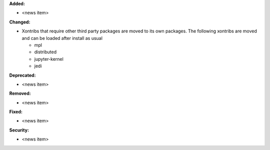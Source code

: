 **Added:**

* <news item>

**Changed:**

* Xontribs that require other third party packages are moved to its own packages.
  The following xontribs are moved and can be loaded after install as usual

  * mpl
  * distributed
  * jupyter-kernel
  * jedi

**Deprecated:**

* <news item>

**Removed:**

* <news item>

**Fixed:**

* <news item>

**Security:**

* <news item>
